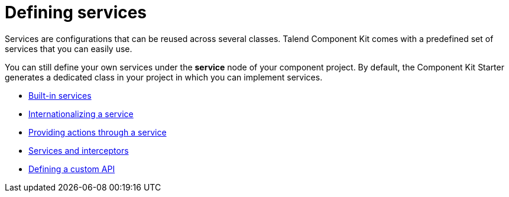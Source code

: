 = Defining services
:page-partial:
:page-documentationindex-index: 6000
:page-documentationindex-label: Defining services
:page-documentationindex-icon: share-alt
:page-documentationindex-description: Create configurations that can be reused across several components
:description: Get an overview of what are services and how to use services with Talend Component Kit
:keywords: service, reuse configuration, overview

Services are configurations that can be reused across several classes.
Talend Component Kit comes with a predefined set of services that you can easily use.

You can still define your own services under the *service* node of your component project. By default, the Component Kit Starter generates a dedicated class in your project in which you can implement services.

** xref:services-built-in.adoc[Built-in services]
** xref:services-internationalization.adoc[Internationalizing a service]
** xref:services-actions.adoc[Providing actions through a service]
** xref:services-interceptors.adoc[Services and interceptors]
** xref:services-custom-api.adoc[Defining a custom API]
